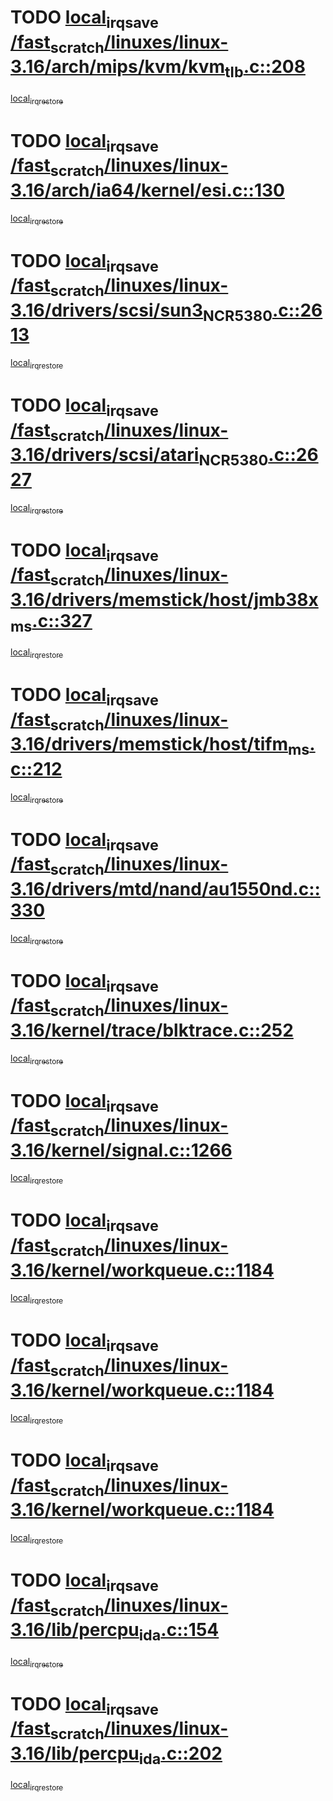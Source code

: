 * TODO [[view:/fast_scratch/linuxes/linux-3.16/arch/mips/kvm/kvm_tlb.c::face=ovl-face1::linb=208::colb=16::cole=21][local_irq_save /fast_scratch/linuxes/linux-3.16/arch/mips/kvm/kvm_tlb.c::208]]
[[view:/fast_scratch/linuxes/linux-3.16/arch/mips/kvm/kvm_tlb.c::face=ovl-face2::linb=222::colb=2::cole=8][local_irq_restore]]
* TODO [[view:/fast_scratch/linuxes/linux-3.16/arch/ia64/kernel/esi.c::face=ovl-face1::linb=130::colb=20::cole=25][local_irq_save /fast_scratch/linuxes/linux-3.16/arch/ia64/kernel/esi.c::130]]
[[view:/fast_scratch/linuxes/linux-3.16/arch/ia64/kernel/esi.c::face=ovl-face2::linb=143::colb=4::cole=10][local_irq_restore]]
* TODO [[view:/fast_scratch/linuxes/linux-3.16/drivers/scsi/sun3_NCR5380.c::face=ovl-face1::linb=2613::colb=19::cole=24][local_irq_save /fast_scratch/linuxes/linux-3.16/drivers/scsi/sun3_NCR5380.c::2613]]
[[view:/fast_scratch/linuxes/linux-3.16/drivers/scsi/sun3_NCR5380.c::face=ovl-face2::linb=2661::colb=3::cole=9][local_irq_restore]]
* TODO [[view:/fast_scratch/linuxes/linux-3.16/drivers/scsi/atari_NCR5380.c::face=ovl-face1::linb=2627::colb=16::cole=21][local_irq_save /fast_scratch/linuxes/linux-3.16/drivers/scsi/atari_NCR5380.c::2627]]
[[view:/fast_scratch/linuxes/linux-3.16/drivers/scsi/atari_NCR5380.c::face=ovl-face2::linb=2680::colb=3::cole=9][local_irq_restore]]
* TODO [[view:/fast_scratch/linuxes/linux-3.16/drivers/memstick/host/jmb38x_ms.c::face=ovl-face1::linb=327::colb=18::cole=23][local_irq_save /fast_scratch/linuxes/linux-3.16/drivers/memstick/host/jmb38x_ms.c::327]]
[[view:/fast_scratch/linuxes/linux-3.16/drivers/memstick/host/jmb38x_ms.c::face=ovl-face2::linb=364::colb=1::cole=7][local_irq_restore]]
* TODO [[view:/fast_scratch/linuxes/linux-3.16/drivers/memstick/host/tifm_ms.c::face=ovl-face1::linb=212::colb=18::cole=23][local_irq_save /fast_scratch/linuxes/linux-3.16/drivers/memstick/host/tifm_ms.c::212]]
[[view:/fast_scratch/linuxes/linux-3.16/drivers/memstick/host/tifm_ms.c::face=ovl-face2::linb=251::colb=1::cole=7][local_irq_restore]]
* TODO [[view:/fast_scratch/linuxes/linux-3.16/drivers/mtd/nand/au1550nd.c::face=ovl-face1::linb=330::colb=19::cole=24][local_irq_save /fast_scratch/linuxes/linux-3.16/drivers/mtd/nand/au1550nd.c::330]]
[[view:/fast_scratch/linuxes/linux-3.16/drivers/mtd/nand/au1550nd.c::face=ovl-face2::linb=356::colb=2::cole=8][local_irq_restore]]
* TODO [[view:/fast_scratch/linuxes/linux-3.16/kernel/trace/blktrace.c::face=ovl-face1::linb=252::colb=16::cole=21][local_irq_save /fast_scratch/linuxes/linux-3.16/kernel/trace/blktrace.c::252]]
[[view:/fast_scratch/linuxes/linux-3.16/kernel/trace/blktrace.c::face=ovl-face2::linb=282::colb=3::cole=9][local_irq_restore]]
* TODO [[view:/fast_scratch/linuxes/linux-3.16/kernel/signal.c::face=ovl-face1::linb=1266::colb=17::cole=23][local_irq_save /fast_scratch/linuxes/linux-3.16/kernel/signal.c::1266]]
[[view:/fast_scratch/linuxes/linux-3.16/kernel/signal.c::face=ovl-face2::linb=1285::colb=1::cole=7][local_irq_restore]]
* TODO [[view:/fast_scratch/linuxes/linux-3.16/kernel/workqueue.c::face=ovl-face1::linb=1184::colb=16::cole=22][local_irq_save /fast_scratch/linuxes/linux-3.16/kernel/workqueue.c::1184]]
[[view:/fast_scratch/linuxes/linux-3.16/kernel/workqueue.c::face=ovl-face2::linb=1196::colb=3::cole=9][local_irq_restore]]
* TODO [[view:/fast_scratch/linuxes/linux-3.16/kernel/workqueue.c::face=ovl-face1::linb=1184::colb=16::cole=22][local_irq_save /fast_scratch/linuxes/linux-3.16/kernel/workqueue.c::1184]]
[[view:/fast_scratch/linuxes/linux-3.16/kernel/workqueue.c::face=ovl-face2::linb=1201::colb=2::cole=8][local_irq_restore]]
* TODO [[view:/fast_scratch/linuxes/linux-3.16/kernel/workqueue.c::face=ovl-face1::linb=1184::colb=16::cole=22][local_irq_save /fast_scratch/linuxes/linux-3.16/kernel/workqueue.c::1184]]
[[view:/fast_scratch/linuxes/linux-3.16/kernel/workqueue.c::face=ovl-face2::linb=1241::colb=2::cole=8][local_irq_restore]]
* TODO [[view:/fast_scratch/linuxes/linux-3.16/lib/percpu_ida.c::face=ovl-face1::linb=154::colb=16::cole=21][local_irq_save /fast_scratch/linuxes/linux-3.16/lib/percpu_ida.c::154]]
[[view:/fast_scratch/linuxes/linux-3.16/lib/percpu_ida.c::face=ovl-face2::linb=208::colb=1::cole=7][local_irq_restore]]
* TODO [[view:/fast_scratch/linuxes/linux-3.16/lib/percpu_ida.c::face=ovl-face1::linb=202::colb=17::cole=22][local_irq_save /fast_scratch/linuxes/linux-3.16/lib/percpu_ida.c::202]]
[[view:/fast_scratch/linuxes/linux-3.16/lib/percpu_ida.c::face=ovl-face2::linb=208::colb=1::cole=7][local_irq_restore]]
